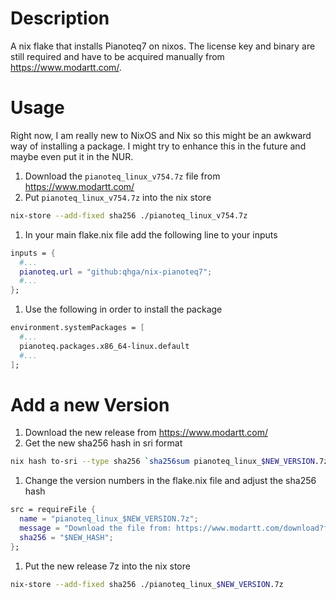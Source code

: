* Description

A nix flake that installs Pianoteq7 on nixos. The license key and binary are still required and
have to be acquired manually from https://www.modartt.com/.

* Usage

Right now, I am really new to NixOS and Nix so this might be an awkward way of installing a package.
I might try to enhance this in the future and maybe even put it in the NUR.

1. Download the ~pianoteq_linux_v754.7z~ file from https://www.modartt.com/
2. Put ~pianoteq_linux_v754.7z~ into the nix store

#+begin_src sh :results output scalar
nix-store --add-fixed sha256 ./pianoteq_linux_v754.7z
#+end_src

3. In your main flake.nix file add the following line to your inputs

#+begin_src nix :results output scalar
inputs = {
  #...
  pianoteq.url = "github:qhga/nix-pianoteq7";
  #...
};
#+end_src

4. Use the following in order to install the package

#+begin_src nix :results output scalar
  environment.systemPackages = [
    #...
    pianoteq.packages.x86_64-linux.default
    #...
  ];
#+end_src

* Add a new Version

1. Download the new release from https://www.modartt.com/
2. Get the new sha256 hash in sri format

#+begin_src sh :results output scalar
nix hash to-sri --type sha256 `sha256sum pianoteq_linux_$NEW_VERSION.7z`
#+end_src

3. Change the version numbers in the flake.nix file and adjust the sha256 hash

#+begin_src nix :results output scalar
        src = requireFile {
          name = "pianoteq_linux_$NEW_VERSION.7z";
          message = "Download the file from: https://www.modartt.com/download?file=pianoteq_linux_v754.7z and add it to the nix store manually: nix-store --add-fixed sha256 ./pianoteq_linux_v754.7z";
          sha256 = "$NEW_HASH";
        };
#+end_src

4. Put the new release 7z into the nix store

#+begin_src sh :results output scalar
nix-store --add-fixed sha256 ./pianoteq_linux_$NEW_VERSION.7z
#+end_src
